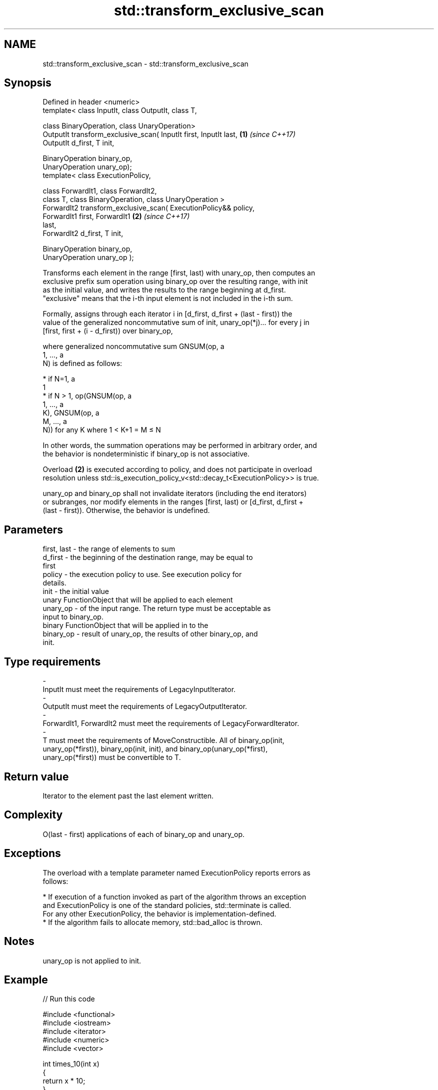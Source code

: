 .TH std::transform_exclusive_scan 3 "2020.11.17" "http://cppreference.com" "C++ Standard Libary"
.SH NAME
std::transform_exclusive_scan \- std::transform_exclusive_scan

.SH Synopsis
   Defined in header <numeric>
   template< class InputIt, class OutputIt, class T,

             class BinaryOperation, class UnaryOperation>
   OutputIt transform_exclusive_scan( InputIt first, InputIt last,    \fB(1)\fP \fI(since C++17)\fP
   OutputIt d_first, T init,

                                      BinaryOperation binary_op,
   UnaryOperation unary_op);
   template< class ExecutionPolicy,

             class ForwardIt1, class ForwardIt2,
             class T, class BinaryOperation, class UnaryOperation >
   ForwardIt2 transform_exclusive_scan( ExecutionPolicy&& policy,
                                        ForwardIt1 first, ForwardIt1  \fB(2)\fP \fI(since C++17)\fP
   last,
                                        ForwardIt2 d_first, T init,

                                        BinaryOperation binary_op,
   UnaryOperation unary_op );

   Transforms each element in the range [first, last) with unary_op, then computes an
   exclusive prefix sum operation using binary_op over the resulting range, with init
   as the initial value, and writes the results to the range beginning at d_first.
   "exclusive" means that the i-th input element is not included in the i-th sum.

   Formally, assigns through each iterator i in [d_first, d_first + (last - first)) the
   value of the generalized noncommutative sum of init, unary_op(*j)... for every j in
   [first, first + (i - d_first)) over binary_op,

   where generalized noncommutative sum GNSUM(op, a
   1, ..., a
   N) is defined as follows:

     * if N=1, a
       1
     * if N > 1, op(GNSUM(op, a
       1, ..., a
       K), GNSUM(op, a
       M, ..., a
       N)) for any K where 1 < K+1 = M ≤ N

   In other words, the summation operations may be performed in arbitrary order, and
   the behavior is nondeterministic if binary_op is not associative.

   Overload \fB(2)\fP is executed according to policy, and does not participate in overload
   resolution unless std::is_execution_policy_v<std::decay_t<ExecutionPolicy>> is true.

   unary_op and binary_op shall not invalidate iterators (including the end iterators)
   or subranges, nor modify elements in the ranges [first, last) or [d_first, d_first +
   (last - first)). Otherwise, the behavior is undefined.

.SH Parameters

   first, last       -       the range of elements to sum
   d_first           -       the beginning of the destination range, may be equal to
                             first
   policy            -       the execution policy to use. See execution policy for
                             details.
   init              -       the initial value
                             unary FunctionObject that will be applied to each element
   unary_op          -       of the input range. The return type must be acceptable as
                             input to binary_op.
                             binary FunctionObject that will be applied in to the
   binary_op         -       result of unary_op, the results of other binary_op, and
                             init.
.SH Type requirements
   -
   InputIt must meet the requirements of LegacyInputIterator.
   -
   OutputIt must meet the requirements of LegacyOutputIterator.
   -
   ForwardIt1, ForwardIt2 must meet the requirements of LegacyForwardIterator.
   -
   T must meet the requirements of MoveConstructible. All of binary_op(init,
   unary_op(*first)), binary_op(init, init), and binary_op(unary_op(*first),
   unary_op(*first)) must be convertible to T.

.SH Return value

   Iterator to the element past the last element written.

.SH Complexity

   O(last - first) applications of each of binary_op and unary_op.

.SH Exceptions

   The overload with a template parameter named ExecutionPolicy reports errors as
   follows:

     * If execution of a function invoked as part of the algorithm throws an exception
       and ExecutionPolicy is one of the standard policies, std::terminate is called.
       For any other ExecutionPolicy, the behavior is implementation-defined.
     * If the algorithm fails to allocate memory, std::bad_alloc is thrown.

.SH Notes

   unary_op is not applied to init.

.SH Example

   
// Run this code

 #include <functional>
 #include <iostream>
 #include <iterator>
 #include <numeric>
 #include <vector>
  
 int times_10(int x)
 {
   return x * 10;
 }
  
 int main()
 {
   std::vector data {3, 1, 4, 1, 5, 9, 2, 6};
  
   std::cout << "10 times exclusive sum: ";
   std::transform_exclusive_scan(data.begin(), data.end(),
                                 std::ostream_iterator<int>(std::cout, " "),
                                 0, std::plus<int>{}, times_10);
   std::cout << "\\n10 times inclusive sum: ";
   std::transform_inclusive_scan(data.begin(), data.end(),
                                 std::ostream_iterator<int>(std::cout, " "),
                                 std::plus<int>{}, times_10);
 }

.SH Output:

 10 times exclusive sum: 0 30 40 80 90 140 230 250
 10 times inclusive sum: 30 40 80 90 140 230 250 310

.SH See also

   partial_sum              computes the partial sum of a range of elements
                            \fI(function template)\fP 
   exclusive_scan           similar to std::partial_sum, excludes the ith input element
   \fI(C++17)\fP                  from the ith sum
                            \fI(function template)\fP 
   transform_inclusive_scan applies a functor, then calculates inclusive scan
   \fI(C++17)\fP                  \fI(function template)\fP 
